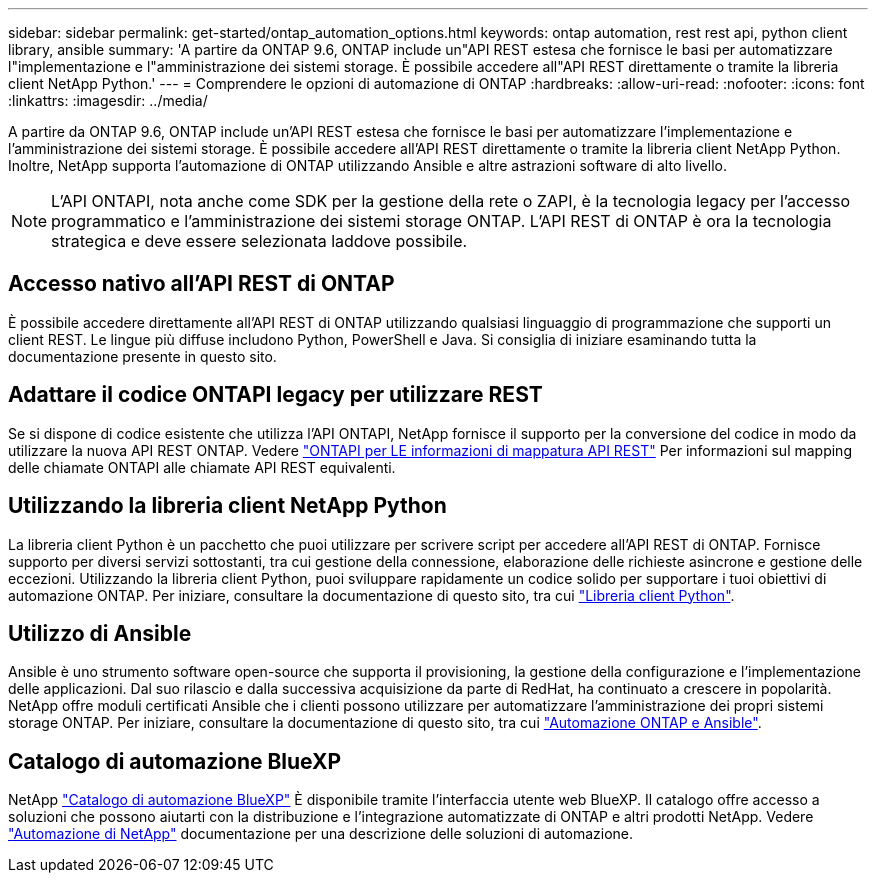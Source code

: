 ---
sidebar: sidebar 
permalink: get-started/ontap_automation_options.html 
keywords: ontap automation, rest rest api, python client library, ansible 
summary: 'A partire da ONTAP 9.6, ONTAP include un"API REST estesa che fornisce le basi per automatizzare l"implementazione e l"amministrazione dei sistemi storage. È possibile accedere all"API REST direttamente o tramite la libreria client NetApp Python.' 
---
= Comprendere le opzioni di automazione di ONTAP
:hardbreaks:
:allow-uri-read: 
:nofooter: 
:icons: font
:linkattrs: 
:imagesdir: ../media/


[role="lead"]
A partire da ONTAP 9.6, ONTAP include un'API REST estesa che fornisce le basi per automatizzare l'implementazione e l'amministrazione dei sistemi storage. È possibile accedere all'API REST direttamente o tramite la libreria client NetApp Python. Inoltre, NetApp supporta l'automazione di ONTAP utilizzando Ansible e altre astrazioni software di alto livello.


NOTE: L'API ONTAPI, nota anche come SDK per la gestione della rete o ZAPI, è la tecnologia legacy per l'accesso programmatico e l'amministrazione dei sistemi storage ONTAP. L'API REST di ONTAP è ora la tecnologia strategica e deve essere selezionata laddove possibile.



== Accesso nativo all'API REST di ONTAP

È possibile accedere direttamente all'API REST di ONTAP utilizzando qualsiasi linguaggio di programmazione che supporti un client REST. Le lingue più diffuse includono Python, PowerShell e Java. Si consiglia di iniziare esaminando tutta la documentazione presente in questo sito.



== Adattare il codice ONTAPI legacy per utilizzare REST

Se si dispone di codice esistente che utilizza l'API ONTAPI, NetApp fornisce il supporto per la conversione del codice in modo da utilizzare la nuova API REST ONTAP. Vedere https://library.netapp.com/ecm/ecm_download_file/ECMLP2879870["ONTAPI per LE informazioni di mappatura API REST"^] Per informazioni sul mapping delle chiamate ONTAPI alle chiamate API REST equivalenti.



== Utilizzando la libreria client NetApp Python

La libreria client Python è un pacchetto che puoi utilizzare per scrivere script per accedere all'API REST di ONTAP. Fornisce supporto per diversi servizi sottostanti, tra cui gestione della connessione, elaborazione delle richieste asincrone e gestione delle eccezioni. Utilizzando la libreria client Python, puoi sviluppare rapidamente un codice solido per supportare i tuoi obiettivi di automazione ONTAP. Per iniziare, consultare la documentazione di questo sito, tra cui link:../python/overview_pcl.html["Libreria client Python"].



== Utilizzo di Ansible

Ansible è uno strumento software open-source che supporta il provisioning, la gestione della configurazione e l'implementazione delle applicazioni. Dal suo rilascio e dalla successiva acquisizione da parte di RedHat, ha continuato a crescere in popolarità. NetApp offre moduli certificati Ansible che i clienti possono utilizzare per automatizzare l'amministrazione dei propri sistemi storage ONTAP. Per iniziare, consultare la documentazione di questo sito, tra cui link:../automate/ontap_ansible.html["Automazione ONTAP e Ansible"].



== Catalogo di automazione BlueXP

NetApp https://console.bluexp.netapp.com/automationCatalog/["Catalogo di automazione BlueXP"^] È disponibile tramite l'interfaccia utente web BlueXP. Il catalogo offre accesso a soluzioni che possono aiutarti con la distribuzione e l'integrazione automatizzate di ONTAP e altri prodotti NetApp. Vedere https://docs.netapp.com/us-en/netapp-automation/["Automazione di NetApp"^] documentazione per una descrizione delle soluzioni di automazione.

